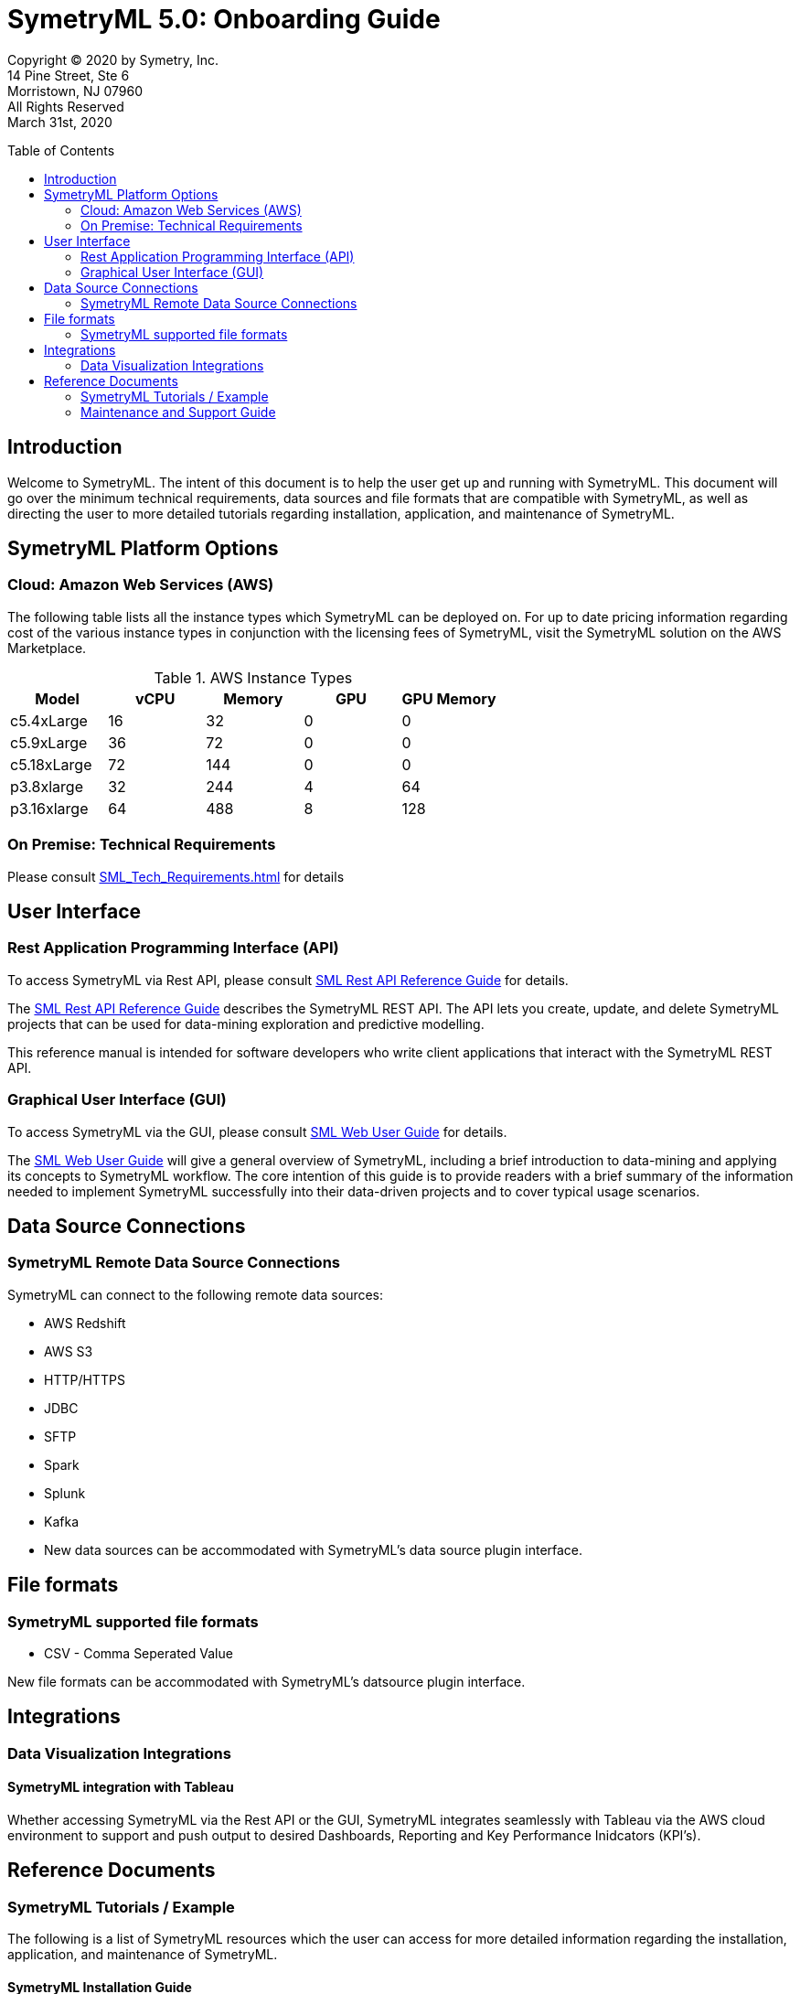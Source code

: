// Document variables
:VERSION: 5.0
= SymetryML {VERSION}: Onboarding Guide
:toc:
:source-highlighter: rouge
:toclevels: 2
:toc-placement: preamble
:doctype: book

Copyright © 2020 by Symetry, Inc. +
14 Pine Street, Ste 6 +
Morristown, NJ 07960 +
All Rights Reserved +
March 31st, 2020

[[introduction]]
== Introduction

Welcome to SymetryML. The intent of this document is to help the user get up and running with SymetryML. This document will go over the minimum technical requirements, data sources and file formats that are compatible with SymetryML, as well as  directing the user to more detailed tutorials regarding installation, application, and maintenance of SymetryML.   


[[platforms]]
== SymetryML Platform Options


[[aws-cloud-technical-requirement-for-symetryml]]
=== Cloud: Amazon Web Services (AWS)

The following table lists all the instance types which SymetryML can be deployed on. For up to date pricing information regarding cost of the various instance types in conjunction with the licensing fees of SymetryML, visit the SymetryML solution on the AWS Marketplace. 

.AWS Instance Types
[cols="5,5,5,5,5",options="header",]
|=========================================================
| Model | vCPU | Memory | GPU | GPU Memory 
| c5.4xLarge | 16 | 32 | 0 | 0
| c5.9xLarge | 36 | 72 | 0 | 0
| c5.18xLarge | 72 | 144 | 0 | 0
| p3.8xlarge | 32 | 244 | 4 | 64
| p3.16xlarge | 64 |488 | 8 | 128 
|=========================================================



[[technical-requirements]]
=== On Premise: Technical Requirements

Please consult <<SML_Tech_Requirements.adoc#>> for details

[[user-interface]]
== User Interface

=== Rest Application Programming Interface (API)
To access SymetryML via Rest API, please consult 
<<../documentations/rest/SML_REST_API_Reference_Guide.adoc#, SML Rest API Reference Guide>> for details.

The <<../documentations/rest/SML_REST_API_Reference_Guide.adoc#, SML Rest API Reference Guide>> describes the SymetryML REST API. The API lets you create, update, and delete
SymetryML projects that can be used for data-mining exploration and predictive modelling.

This reference manual is intended for software developers who write client applications that interact with the SymetryML REST API.


=== Graphical User Interface (GUI)
To access SymetryML via the GUI, please consult 
<<../documentations/web/SML_Web_User_Guide.adoc#, SML Web User Guide>> for details.

The <<../documentations/web/SML_Web_User_Guide.adoc#, SML Web User Guide>> will give a general overview of SymetryML, including a brief introduction to data-mining and applying its concepts to SymetryML workflow. The core intention of this guide is to provide readers with a brief summary of the information needed to implement SymetryML successfully into their data-driven projects and to cover typical usage scenarios.


== Data Source Connections

=== SymetryML Remote Data Source Connections

SymetryML can connect to the following remote data sources:

* AWS Redshift
* AWS S3
* HTTP/HTTPS
* JDBC
* SFTP
* Spark
* Splunk
* Kafka
* New data sources can be accommodated with SymetryML's data source plugin interface.


[[file-formats]]
== File formats

[[symetryml-supported-file-formats]]
=== SymetryML supported file formats

* CSV - Comma Seperated Value

New file formats can be accommodated with SymetryML's datsource plugin interface.

== Integrations

=== Data Visualization Integrations
==== SymetryML integration with Tableau

Whether accessing SymetryML via the Rest API or the GUI, SymetryML integrates seamlessly with Tableau via the AWS cloud environment to support and push output to desired Dashboards, Reporting and Key Performance Inidcators (KPI's).  


[[reference-documents]]
== Reference Documents

[[symetryml-tutorials]]
=== SymetryML Tutorials / Example

The following is a list of SymetryML resources which the user can access for more detailed information regarding the installation, application, and maintenance of SymetryML.  

[[symetryml-installation-guide]]
==== SymetryML Installation Guide
The <<SML_Installation_Guide.adoc#, Symetry Installation Guide>> will guide you through the install, upgrade and configuration of the SymetryML suite of applications.


[[symetryml-examples]]
==== SymetryML Examples

TBD The following URL contains various tutorials sample code: To Be Updated

[[symetryml-admin-users-guide]]
==== SymetryML Admin Users Guide. TBD <<<=== DO WE NEED THIS
The SymetryML Admin CLI is a command-line application that allows administrators to manage
service updates and user credentials. This user guide describes the common usage patterns for the
SymetryML Admin CLI.

[[maintenance-and-support]]
=== Maintenance and Support Guide

The guide gives direction on how to access technical support, as well as giving guidance on the topics of software maintenance and software upgrades. 
